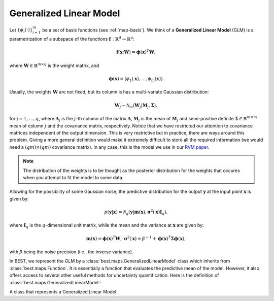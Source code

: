 .. _glm:

Generalized Linear Model
========================

Let :math:`\left\{\phi_i(\cdot)\right\}_{i=1}^m` be a set of basis
functions (see :ref:`map-basis`). We think of a **Generalized Linear Model** (GLM) is a
parametrization of a subspace of the functions
:math:`\mathbf{f}:\mathbb{R}^d\rightarrow \mathbb{R}^q`:

    .. math::

        \mathbf{f}(\mathbf{x}; \mathbf{W}) =
        \boldsymbol{\phi}(\mathbf{x})^T\mathbf{W},

where :math:`\mathbf{W}\in\mathbb{R}^{m\times q}` is the weight matrix,
and

    .. math::

        \boldsymbol{\phi}(\mathbf{x}) =
        \left(\phi_1(\mathbf{x}), \dots, \phi_m(\mathbf{x})\right).

Usually, the weights :math:`\mathbf{W}` are not fixed, but its column
is has a multi-variate Gaussian distribution:

    .. math::

        \mathbf{W}_j \sim \mathcal{N}_m\left(\mathbf{W}_j |
        \mathbf{M}_j, \boldsymbol{\Sigma}\right),

for :math:`j=1,\dots,q`, where :math:`\mathbf{A}_j` is the :math:`j`-th
column of the matrix :math:`\mathbf{A}`, :math:`\mathbf{M}_j` is the mean
of :math:`\mathbf{M}_j` and semi-positive definite :math:`\boldsymbol{\Sigma}\in\mathbb{R}^{m\times m}`
mean of column :math:`j` and the covariance matrix, respectively.
Notice that we have restricted our attention to covariance
matrices independent of the output dimension. This is very restrictive
but in practice, there are ways around this problem. Giving a more
general definition would make it extremely difficult to store all
the required information (we would need a :math:`(qm)\times(qm)`
covariance matrix). In any case, this is the model we use in our
`RVM paper <http://epubs.siam.org/doi/pdf/10.1137/120861345>`_.

.. note::
    The distribution of the weights is to be thought as the posterior
    distribution for the weights that occures when you attempt to fit
    the model to some data.

Allowing for the possibility of some Gaussian noise, the predictive
distribution for the output :math:`\mathbf{y}` at the input point
:math:`\mathbf{x}` is given by:

    .. math::

        p(\mathbf{y} | \mathbf{x}) =
        \mathcal{N}_q\left(\mathbf{y} | \mathbf{m}(\mathbf{x}),
        \boldsymbol{\sigma}^2(\mathbf{x})\mathbf{I}_q\right),

where :math:`\mathbf{I}_q` is the :math:`q`-dimensional unit matrix,
while the mean and the variance at :math:`\mathbf{x}` are given by:

    .. math::

        \mathbf{m}(\mathbf{x}) = \boldsymbol{\phi}(\mathbf{x})^T
        \mathbf{W},\;\;
        \boldsymbol{\sigma}^2(\mathbf{x}) = \beta^{-1} +
        \boldsymbol{\phi}(\mathbf{x})^T\boldsymbol{\Sigma}
        \boldsymbol{\phi}(\mathbf{x}),

with :math:`\beta` being the noise precision (i.e., the inverse variance).

In BEST, we represent the GLM by a :class:`best.maps.GeneralizedLinearModel`
class which inherits from :class:`best.maps.Function`. It is essentially
a function that evaluates the predictive mean of the model.
However, it also offers access to several other useful methods for
uncertainty quantification.
Here is the definition of :class:`best.maps.GeneralizedLinearModel`:

.. class:: GeneralizedLinearModel

    A class that represents a Generalized Linear Model.

    .. method:: __init__(basis[, weights=None[, sigma_sqrt=None[, \
                         beta=None[, \
                         name='Generalized Linear Model']]]])

        Initialize the object.

        .. note::

            Notice that instead of the covariance matrix
            :math:`\boldsymbol{\Sigma}`, we initialize the object with
            its square root. The square root of
            :math:`\boldsymbol{\Sigma}` is any matrix
            :math:`\mathbf{R}\in \mathbb{R}^{k\times m}` such that:

                .. math::
                    \boldsymbol{\Sigma} = \mathbf{R}^T\mathbf{R}.

            This is usefull, because we allow for a the treatment of
            a semi-positive definite covariance (i.e., when
            :math:`k < m`). It is up to the user to supply the right
            :math:`\mathbf{R}` in there.

        :param basis: A set of basis functions.
        :type basis: :class:`best.maps.Function`
        :param weights: The mean weights \
                        :math:`\mathbf{M}`. If \
                        ``None``, then it is assumed to be all zeros.
        :type weights: 2D numpy array of shape :math:`m\times q`
        :param sigma_sqrt: The square root of the covariance materix. \
                           If ``None``, then it is assumed to be all \
                           zeros.
        :type sigma_sqrt: 2D numpy array of shape :math:`k\times q, k\le q`
        :param beta: The noise precision (inverse variance). If \
                     unspecified, it is assumed to be a very big \
                     number.
        :type beta: ``float``
        :param name: A name for the object.
        :type name: str

    .. method:: __call__(x)

        Evaluate the mean of the generalized model at ``x``.

        Essentially computed :math:`\mathbf{m}(\mathbf{x})`.

    .. method:: d(x)

        Evaluate the Jacobian of the generalized model at ``x``.

        This is :math:`\nabla \mathbf{m}(\mathbf{x})`.

    .. method:: get_predictive_covariance(x)

        Evaluate the predictive covariance at ``x``.

        Assume that ``x`` represents :math:`n` input points
        :math:`\left\{\mathbf{x}^{(i)})\right\}_{i=1}^n`.
        Then, this method computes the semi-positive definite matrix
        :math:`\mathbf{C}\in\mathbb{R}^n\times\mathbb{R}^n`, given by

            .. math::

                C_{ij} = \phi_k\left(\mathbf{x}^{(i)}\right)
                \Sigma_{kl}
                \phi_l\left(\mathbf{x}^{(j)}\right).

    .. method:: get_predictive_variance(x)

        Evaluate the predictive variance at ``x``.

        This is the diagonal of :math:`\mathbf{C}` of
        :func:`best.maps.GeneralizedLinearModel.get_predictive_covariance()`.
        However, it is computed without ever building :math:`\mathbf{C}`.

    .. attribute:: basis

        Get the underlying basis.

    .. attribute:: weights

        Get the weights.

    .. attribute:: sigma_sqrt

        Get the square root of the covariance matrix.

    .. attribute:: beta

        Get the inverse precision.